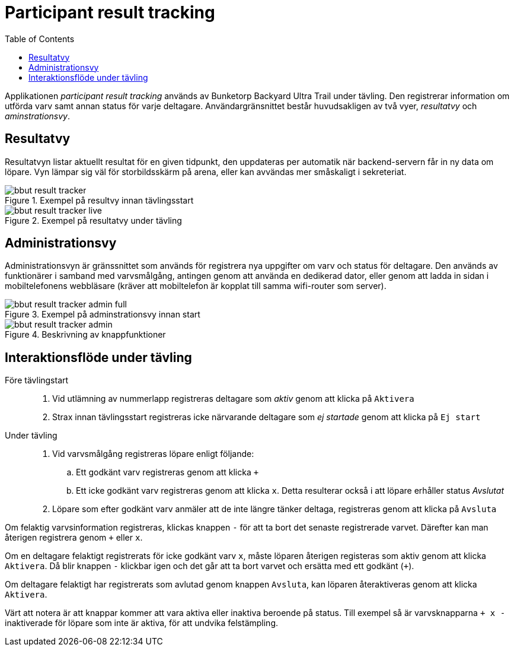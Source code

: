 = Participant result tracking
:toc: left
:imagesdir: documentation/images

Applikationen _participant result tracking_ används av Bunketorp Backyard Ultra Trail under tävling. Den registrerar information om utförda varv samt annan status för varje deltagare.  Användargränsnittet består huvudsakligen av två vyer, _resultatvy_ och _aminstrationsvy_.

== Resultatvy

Resultatvyn listar aktuellt resultat för en given tidpunkt, den uppdateras per automatik när backend-servern får in ny data om löpare. Vyn lämpar sig väl för storbildsskärm på arena, eller kan avvändas mer småskaligt i sekreteriat.

.Exempel på resultvy innan tävlingsstart
image::bbut-result-tracker.png[]

.Exempel på resultatvy under tävling
image::bbut-result-tracker-live.png[]

== Administrationsvy

Administrationsvyn är gränssnittet som används för registrera nya uppgifter om varv och status för deltagare. Den används av funktionärer i samband med varvsmålgång, antingen genom att använda en dedikerad dator, eller genom att ladda in sidan i mobiltelefonens webbläsare (kräver att mobiltelefon är kopplat till samma wifi-router som server).  

.Exempel på adminstrationsvy innan start
image::bbut-result-tracker-admin-full.png[]

.Beskrivning av knappfunktioner
image::bbut-result-tracker-admin.png[]

== Interaktionsflöde under tävling

Före tävlingstart::

. Vid utlämning av nummerlapp registreras deltagare som _aktiv_ genom att klicka på `Aktivera`

. Strax innan tävlingsstart registreras icke närvarande deltagare som _ej startade_ genom att klicka på `Ej start`

Under tävling::

. Vid varvsmålgång registreras löpare enligt följande:
.. Ett godkänt varv registreras genom att klicka `+`
.. Ett icke godkänt varv registreras genom att klicka `x`. Detta resulterar också i att löpare erhåller status _Avslutat_

. Löpare som efter godkänt varv anmäler att de inte längre tänker deltaga, registreras genom att klicka på `Avsluta`

Om felaktig varvsinformation registreras, klickas knappen `-` för att ta bort det senaste registrerade varvet. Därefter kan man återigen registrera genom `+` eller `x`.

Om en deltagare felaktigt registrerats för icke godkänt varv `x`, måste löparen återigen registeras som aktiv genom att klicka `Aktivera`. Då blir knappen `-` klickbar igen och det går att ta bort varvet och ersätta med ett godkänt (`+`).

Om deltagare felaktigt har registrerats som avlutad genom knappen `Avsluta`, kan löparen återaktiveras genom att klicka `Aktivera`.

Värt att notera är att knappar kommer att vara aktiva eller inaktiva beroende på status. Till exempel så är varvsknapparna `+ x -` inaktiverade för löpare som inte är aktiva, för att undvika felstämpling.
